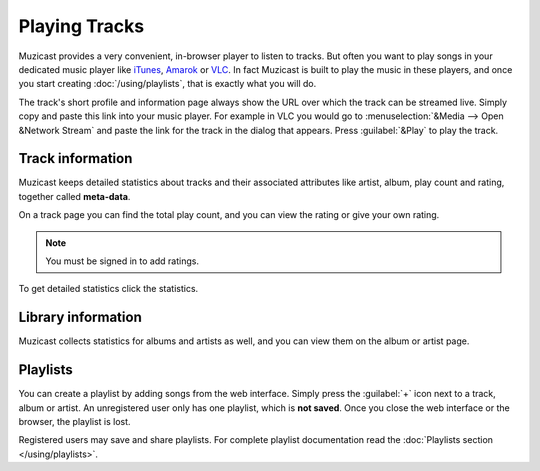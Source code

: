 Playing Tracks
==============

Muzicast provides a very convenient, in-browser player to
listen to tracks. But often you want to play songs in your dedicated
music player like `iTunes <http://www.apple.com/itunes/>`_, `Amarok
<http://amarok.kde.org>`_ or `VLC <http://videolan.org>`_. In fact
Muzicast is built to play the music in these players, and once you
start creating :doc:`/using/playlists`, that is exactly what you will do.

The track's short profile and information page always show the URL over
which the track can be streamed live. Simply copy and paste this link
into your music player. For example in VLC you would go to
:menuselection:`&Media --> Open &Network Stream` and paste the link for
the track in the dialog that appears. Press :guilabel:`&Play` to play the
track.

Track information
-----------------

Muzicast keeps detailed statistics about tracks and their associated
attributes like artist, album, play count and rating, together called
**meta-data**. 

On a track page you can find the total play count, and you can view the rating
or give your own rating.

.. note:: You must be signed in to add ratings.

To get detailed statistics click the statistics.

Library information
-------------------

Muzicast collects statistics for albums and artists as well, and you can
view them on the album or artist page.

.. TODO: In addition Muzicast will try to fetch album covers from `Amazon <http://www.amazon.com>`_ when it can find them.

Playlists
---------

You can create a playlist by adding songs from the web interface. Simply press
the :guilabel:`+` icon next to a track, album or artist. An unregistered user
only has one playlist, which is **not saved**. Once you close the web interface
or the browser, the playlist is lost.

Registered users may save and share playlists. For complete playlist
documentation read the :doc:`Playlists section </using/playlists>`.
